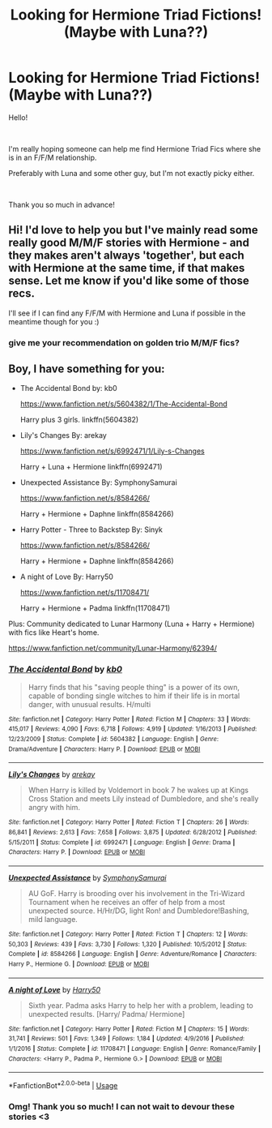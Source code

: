 #+TITLE: Looking for Hermione Triad Fictions! (Maybe with Luna??)

* Looking for Hermione Triad Fictions! (Maybe with Luna??)
:PROPERTIES:
:Author: The_Missing_Unicorn
:Score: 4
:DateUnix: 1535556714.0
:DateShort: 2018-Aug-29
:FlairText: Request
:END:
Hello!

​

I'm really hoping someone can help me find Hermione Triad Fics where she is in an F/F/M relationship.

Preferably with Luna and some other guy, but I'm not exactly picky either.

​

Thank you so much in advance!


** Hi! I'd love to help you but I've mainly read some really good M/M/F stories with Hermione - and they makes aren't always 'together', but each with Hermione at the same time, if that makes sense. Let me know if you'd like some of those recs.

I'll see if I can find any F/F/M with Hermione and Luna if possible in the meantime though for you :)
:PROPERTIES:
:Author: blackpixie394
:Score: 4
:DateUnix: 1535606696.0
:DateShort: 2018-Aug-30
:END:

*** give me your recommendation on golden trio M/M/F fics?
:PROPERTIES:
:Score: 1
:DateUnix: 1535641869.0
:DateShort: 2018-Aug-30
:END:


** Boy, I have something for you:

- The Accidental Bond by: kb0

  [[https://www.fanfiction.net/s/5604382/1/The-Accidental-Bond]]

  Harry plus 3 girls. linkffn(5604382)

- Lily's Changes By: arekay

  [[https://www.fanfiction.net/s/6992471/1/Lily-s-Changes]]

  Harry + Luna + Hermione linkffn(6992471)

- Unexpected Assistance By: SymphonySamurai

  [[https://www.fanfiction.net/s/8584266/]]

  Harry + Hermione + Daphne linkffn(8584266)

- Harry Potter - Three to Backstep By: Sinyk

  [[https://www.fanfiction.net/s/8584266/]]

  Harry + Hermione + Daphne linkffn(8584266)

- A night of Love By: Harry50

  [[https://www.fanfiction.net/s/11708471/]]

  Harry + Hermione + Padma linkffn(11708471)

Plus: Community dedicated to Lunar Harmony (Luna + Harry + Hermione) with fics like Heart's home.

[[https://www.fanfiction.net/community/Lunar-Harmony/62394/]]
:PROPERTIES:
:Author: grasianids
:Score: 3
:DateUnix: 1535642790.0
:DateShort: 2018-Aug-30
:END:

*** [[https://www.fanfiction.net/s/5604382/1/][*/The Accidental Bond/*]] by [[https://www.fanfiction.net/u/1251524/kb0][/kb0/]]

#+begin_quote
  Harry finds that his "saving people thing" is a power of its own, capable of bonding single witches to him if their life is in mortal danger, with unusual results. H/multi
#+end_quote

^{/Site/:} ^{fanfiction.net} ^{*|*} ^{/Category/:} ^{Harry} ^{Potter} ^{*|*} ^{/Rated/:} ^{Fiction} ^{M} ^{*|*} ^{/Chapters/:} ^{33} ^{*|*} ^{/Words/:} ^{415,017} ^{*|*} ^{/Reviews/:} ^{4,090} ^{*|*} ^{/Favs/:} ^{6,718} ^{*|*} ^{/Follows/:} ^{4,919} ^{*|*} ^{/Updated/:} ^{1/16/2013} ^{*|*} ^{/Published/:} ^{12/23/2009} ^{*|*} ^{/Status/:} ^{Complete} ^{*|*} ^{/id/:} ^{5604382} ^{*|*} ^{/Language/:} ^{English} ^{*|*} ^{/Genre/:} ^{Drama/Adventure} ^{*|*} ^{/Characters/:} ^{Harry} ^{P.} ^{*|*} ^{/Download/:} ^{[[http://www.ff2ebook.com/old/ffn-bot/index.php?id=5604382&source=ff&filetype=epub][EPUB]]} ^{or} ^{[[http://www.ff2ebook.com/old/ffn-bot/index.php?id=5604382&source=ff&filetype=mobi][MOBI]]}

--------------

[[https://www.fanfiction.net/s/6992471/1/][*/Lily's Changes/*]] by [[https://www.fanfiction.net/u/2712218/arekay][/arekay/]]

#+begin_quote
  When Harry is killed by Voldemort in book 7 he wakes up at Kings Cross Station and meets Lily instead of Dumbledore, and she's really angry with him.
#+end_quote

^{/Site/:} ^{fanfiction.net} ^{*|*} ^{/Category/:} ^{Harry} ^{Potter} ^{*|*} ^{/Rated/:} ^{Fiction} ^{T} ^{*|*} ^{/Chapters/:} ^{26} ^{*|*} ^{/Words/:} ^{86,841} ^{*|*} ^{/Reviews/:} ^{2,613} ^{*|*} ^{/Favs/:} ^{7,658} ^{*|*} ^{/Follows/:} ^{3,875} ^{*|*} ^{/Updated/:} ^{6/28/2012} ^{*|*} ^{/Published/:} ^{5/15/2011} ^{*|*} ^{/Status/:} ^{Complete} ^{*|*} ^{/id/:} ^{6992471} ^{*|*} ^{/Language/:} ^{English} ^{*|*} ^{/Genre/:} ^{Drama} ^{*|*} ^{/Characters/:} ^{Harry} ^{P.} ^{*|*} ^{/Download/:} ^{[[http://www.ff2ebook.com/old/ffn-bot/index.php?id=6992471&source=ff&filetype=epub][EPUB]]} ^{or} ^{[[http://www.ff2ebook.com/old/ffn-bot/index.php?id=6992471&source=ff&filetype=mobi][MOBI]]}

--------------

[[https://www.fanfiction.net/s/8584266/1/][*/Unexpected Assistance/*]] by [[https://www.fanfiction.net/u/3517135/SymphonySamurai][/SymphonySamurai/]]

#+begin_quote
  AU GoF. Harry is brooding over his involvement in the Tri-Wizard Tournament when he receives an offer of help from a most unexpected source. H/Hr/DG, light Ron! and Dumbledore!Bashing, mild language.
#+end_quote

^{/Site/:} ^{fanfiction.net} ^{*|*} ^{/Category/:} ^{Harry} ^{Potter} ^{*|*} ^{/Rated/:} ^{Fiction} ^{T} ^{*|*} ^{/Chapters/:} ^{12} ^{*|*} ^{/Words/:} ^{50,303} ^{*|*} ^{/Reviews/:} ^{439} ^{*|*} ^{/Favs/:} ^{3,730} ^{*|*} ^{/Follows/:} ^{1,320} ^{*|*} ^{/Published/:} ^{10/5/2012} ^{*|*} ^{/Status/:} ^{Complete} ^{*|*} ^{/id/:} ^{8584266} ^{*|*} ^{/Language/:} ^{English} ^{*|*} ^{/Genre/:} ^{Adventure/Romance} ^{*|*} ^{/Characters/:} ^{Harry} ^{P.,} ^{Hermione} ^{G.} ^{*|*} ^{/Download/:} ^{[[http://www.ff2ebook.com/old/ffn-bot/index.php?id=8584266&source=ff&filetype=epub][EPUB]]} ^{or} ^{[[http://www.ff2ebook.com/old/ffn-bot/index.php?id=8584266&source=ff&filetype=mobi][MOBI]]}

--------------

[[https://www.fanfiction.net/s/11708471/1/][*/A night of Love/*]] by [[https://www.fanfiction.net/u/2322071/Harry50][/Harry50/]]

#+begin_quote
  Sixth year. Padma asks Harry to help her with a problem, leading to unexpected results. [Harry/ Padma/ Hermione]
#+end_quote

^{/Site/:} ^{fanfiction.net} ^{*|*} ^{/Category/:} ^{Harry} ^{Potter} ^{*|*} ^{/Rated/:} ^{Fiction} ^{M} ^{*|*} ^{/Chapters/:} ^{15} ^{*|*} ^{/Words/:} ^{31,741} ^{*|*} ^{/Reviews/:} ^{501} ^{*|*} ^{/Favs/:} ^{1,349} ^{*|*} ^{/Follows/:} ^{1,184} ^{*|*} ^{/Updated/:} ^{4/9/2016} ^{*|*} ^{/Published/:} ^{1/1/2016} ^{*|*} ^{/Status/:} ^{Complete} ^{*|*} ^{/id/:} ^{11708471} ^{*|*} ^{/Language/:} ^{English} ^{*|*} ^{/Genre/:} ^{Romance/Family} ^{*|*} ^{/Characters/:} ^{<Harry} ^{P.,} ^{Padma} ^{P.,} ^{Hermione} ^{G.>} ^{*|*} ^{/Download/:} ^{[[http://www.ff2ebook.com/old/ffn-bot/index.php?id=11708471&source=ff&filetype=epub][EPUB]]} ^{or} ^{[[http://www.ff2ebook.com/old/ffn-bot/index.php?id=11708471&source=ff&filetype=mobi][MOBI]]}

--------------

*FanfictionBot*^{2.0.0-beta} | [[https://github.com/tusing/reddit-ffn-bot/wiki/Usage][Usage]]
:PROPERTIES:
:Author: FanfictionBot
:Score: 2
:DateUnix: 1535642808.0
:DateShort: 2018-Aug-30
:END:


*** Omg! Thank you so much! I can not wait to devour these stories <3
:PROPERTIES:
:Author: The_Missing_Unicorn
:Score: 2
:DateUnix: 1535657420.0
:DateShort: 2018-Aug-31
:END:
